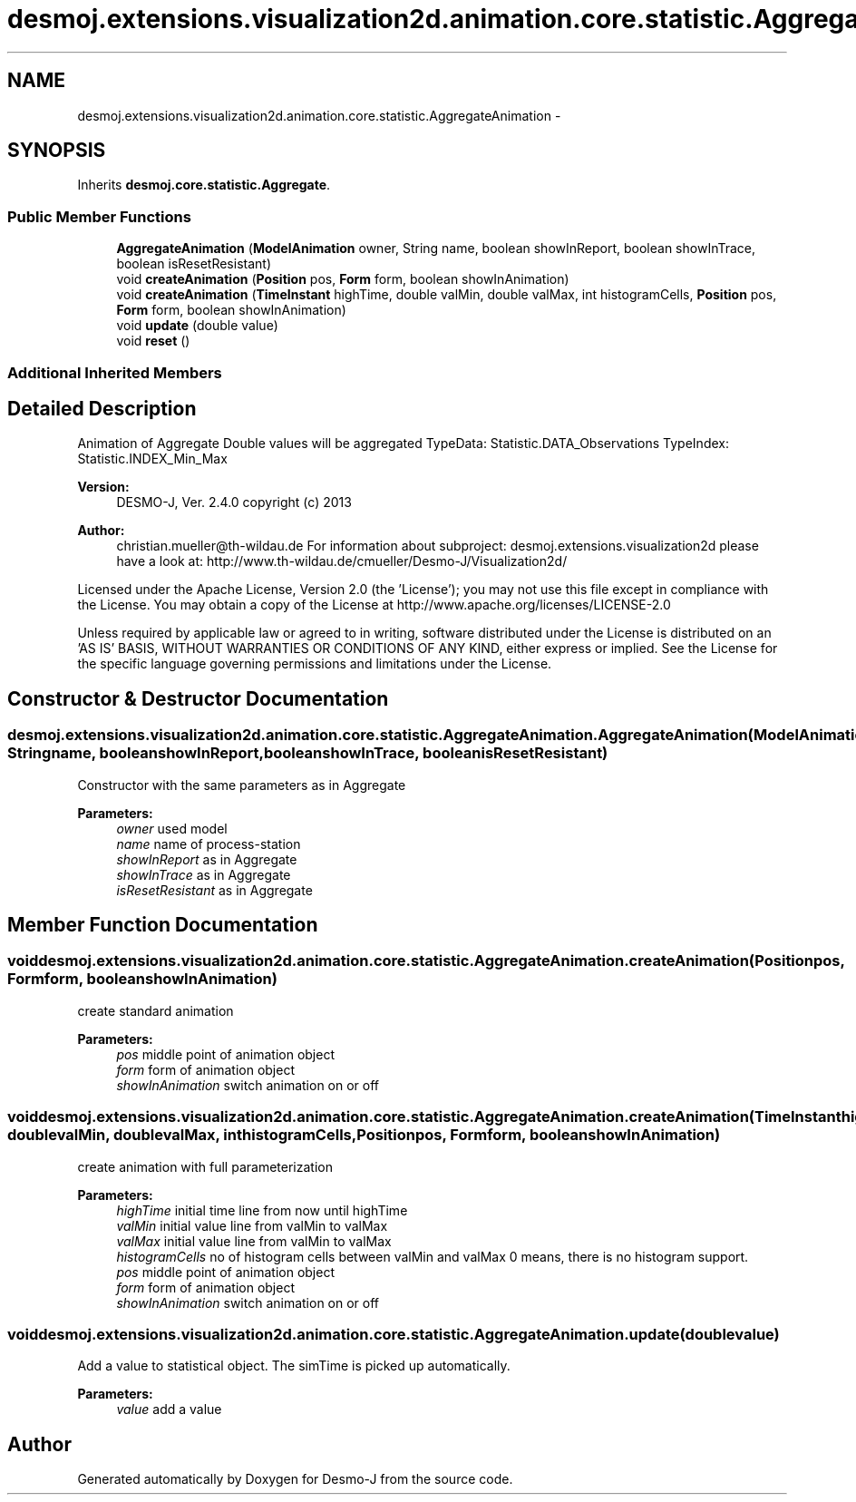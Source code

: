 .TH "desmoj.extensions.visualization2d.animation.core.statistic.AggregateAnimation" 3 "Wed Dec 4 2013" "Version 1.0" "Desmo-J" \" -*- nroff -*-
.ad l
.nh
.SH NAME
desmoj.extensions.visualization2d.animation.core.statistic.AggregateAnimation \- 
.SH SYNOPSIS
.br
.PP
.PP
Inherits \fBdesmoj\&.core\&.statistic\&.Aggregate\fP\&.
.SS "Public Member Functions"

.in +1c
.ti -1c
.RI "\fBAggregateAnimation\fP (\fBModelAnimation\fP owner, String name, boolean showInReport, boolean showInTrace, boolean isResetResistant)"
.br
.ti -1c
.RI "void \fBcreateAnimation\fP (\fBPosition\fP pos, \fBForm\fP form, boolean showInAnimation)"
.br
.ti -1c
.RI "void \fBcreateAnimation\fP (\fBTimeInstant\fP highTime, double valMin, double valMax, int histogramCells, \fBPosition\fP pos, \fBForm\fP form, boolean showInAnimation)"
.br
.ti -1c
.RI "void \fBupdate\fP (double value)"
.br
.ti -1c
.RI "void \fBreset\fP ()"
.br
.in -1c
.SS "Additional Inherited Members"
.SH "Detailed Description"
.PP 
Animation of Aggregate Double values will be aggregated TypeData: Statistic\&.DATA_Observations TypeIndex: Statistic\&.INDEX_Min_Max
.PP
\fBVersion:\fP
.RS 4
DESMO-J, Ver\&. 2\&.4\&.0 copyright (c) 2013 
.RE
.PP
\fBAuthor:\fP
.RS 4
christian.mueller@th-wildau.de For information about subproject: desmoj\&.extensions\&.visualization2d please have a look at: http://www.th-wildau.de/cmueller/Desmo-J/Visualization2d/
.RE
.PP
Licensed under the Apache License, Version 2\&.0 (the 'License'); you may not use this file except in compliance with the License\&. You may obtain a copy of the License at http://www.apache.org/licenses/LICENSE-2.0
.PP
Unless required by applicable law or agreed to in writing, software distributed under the License is distributed on an 'AS IS' BASIS, WITHOUT WARRANTIES OR CONDITIONS OF ANY KIND, either express or implied\&. See the License for the specific language governing permissions and limitations under the License\&. 
.SH "Constructor & Destructor Documentation"
.PP 
.SS "desmoj\&.extensions\&.visualization2d\&.animation\&.core\&.statistic\&.AggregateAnimation\&.AggregateAnimation (\fBModelAnimation\fPowner, Stringname, booleanshowInReport, booleanshowInTrace, booleanisResetResistant)"
Constructor with the same parameters as in Aggregate 
.PP
\fBParameters:\fP
.RS 4
\fIowner\fP used model 
.br
\fIname\fP name of process-station 
.br
\fIshowInReport\fP as in Aggregate 
.br
\fIshowInTrace\fP as in Aggregate 
.br
\fIisResetResistant\fP as in Aggregate 
.RE
.PP

.SH "Member Function Documentation"
.PP 
.SS "void desmoj\&.extensions\&.visualization2d\&.animation\&.core\&.statistic\&.AggregateAnimation\&.createAnimation (\fBPosition\fPpos, \fBForm\fPform, booleanshowInAnimation)"
create standard animation 
.PP
\fBParameters:\fP
.RS 4
\fIpos\fP middle point of animation object 
.br
\fIform\fP form of animation object 
.br
\fIshowInAnimation\fP switch animation on or off 
.RE
.PP

.SS "void desmoj\&.extensions\&.visualization2d\&.animation\&.core\&.statistic\&.AggregateAnimation\&.createAnimation (\fBTimeInstant\fPhighTime, doublevalMin, doublevalMax, inthistogramCells, \fBPosition\fPpos, \fBForm\fPform, booleanshowInAnimation)"
create animation with full parameterization 
.PP
\fBParameters:\fP
.RS 4
\fIhighTime\fP initial time line from now until highTime 
.br
\fIvalMin\fP initial value line from valMin to valMax 
.br
\fIvalMax\fP initial value line from valMin to valMax 
.br
\fIhistogramCells\fP no of histogram cells between valMin and valMax 0 means, there is no histogram support\&. 
.br
\fIpos\fP middle point of animation object 
.br
\fIform\fP form of animation object 
.br
\fIshowInAnimation\fP switch animation on or off 
.RE
.PP

.SS "void desmoj\&.extensions\&.visualization2d\&.animation\&.core\&.statistic\&.AggregateAnimation\&.update (doublevalue)"
Add a value to statistical object\&. The simTime is picked up automatically\&. 
.PP
\fBParameters:\fP
.RS 4
\fIvalue\fP add a value 
.RE
.PP


.SH "Author"
.PP 
Generated automatically by Doxygen for Desmo-J from the source code\&.
